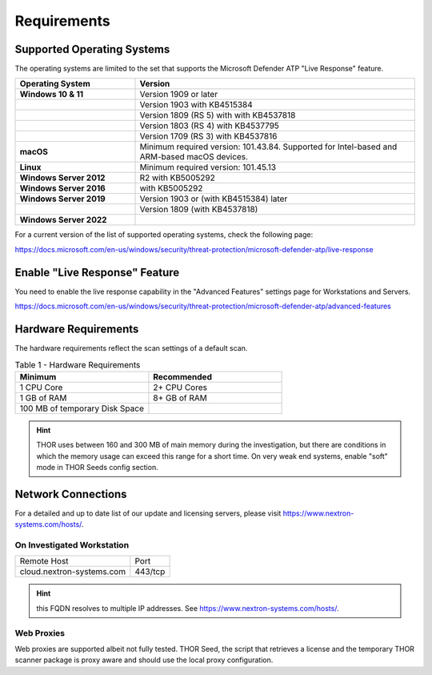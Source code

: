 
Requirements
============

Supported Operating Systems
---------------------------

The operating systems are limited to the set that supports the Microsoft
Defender ATP "Live Response" feature.

.. list-table:: 
    :header-rows: 1
    :widths: 30, 70

    * - Operating System
      - Version
    * - **Windows 10 & 11**
      - Version 1909 or later
    * - 
      - Version 1903 with KB4515384
    * - 
      - Version 1809 (RS 5) with with KB4537818
    * - 
      - Version 1803 (RS 4) with KB4537795
    * - 
      - Version 1709 (RS 3) with KB4537816
    * - **macOS**
      - Minimum required version: 101.43.84. Supported for
        Intel-based and ARM-based macOS devices.
    * - **Linux**
      - Minimum required version: 101.45.13
    * - **Windows Server 2012**
      - R2 with KB5005292
    * - **Windows Server 2016**
      - with KB5005292
    * - **Windows Server 2019**
      - Version 1903 or (with KB4515384) later
    * - 
      - Version 1809 (with KB4537818)
    * - **Windows Server 2022**
      - 

For a current version of the list of supported operating systems, check
the following page:

https://docs.microsoft.com/en-us/windows/security/threat-protection/microsoft-defender-atp/live-response

Enable "Live Response" Feature
------------------------------

You need to enable the live response capability in the "Advanced
Features" settings page for Workstations and Servers.

https://docs.microsoft.com/en-us/windows/security/threat-protection/microsoft-defender-atp/advanced-features

Hardware Requirements
---------------------

The hardware requirements reflect the scan settings of a default scan.

.. list-table:: Table 1 - Hardware Requirements
    :header-rows: 1
    :widths: 50, 50

    * - Minimum
      - Recommended
    * - 1 CPU Core
      - 2+ CPU Cores
    * - 1 GB of RAM
      - 8+ GB of RAM
    * - 100 MB of temporary Disk Space
      - 

.. hint:: 
    THOR uses between 160 and 300 MB of main memory during the investigation,
    but there are conditions in which the memory usage can exceed this range
    for a short time. On very weak end systems, enable "soft" mode in THOR
    Seeds config section.

Network Connections
-------------------

For a detailed and up to date list of our update and licensing servers,
please visit https://www.nextron-systems.com/hosts/.

On Investigated Workstation
^^^^^^^^^^^^^^^^^^^^^^^^^^^

.. list-table::

    * - Remote Host
      - Port
    * - cloud.nextron-systems.com
      - 443/tcp

.. hint:: 
    this FQDN resolves to multiple IP addresses. See https://www.nextron-systems.com/hosts/.

Web Proxies
^^^^^^^^^^^

Web proxies are supported albeit not fully tested. THOR Seed, the script
that retrieves a license and the temporary THOR scanner package is proxy
aware and should use the local proxy configuration.
